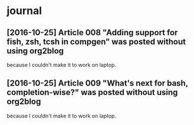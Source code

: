 * journal
** [2016-10-25] Article 008 "Adding support for fish, zsh, tcsh in compgen" was posted without using org2blog
because I couldn't make it to work on laptop.
** [2016-10-25] Article 009 "What's next for bash, completion-wise?" was posted without using org2blog
because I couldn't make it to work on laptop.

